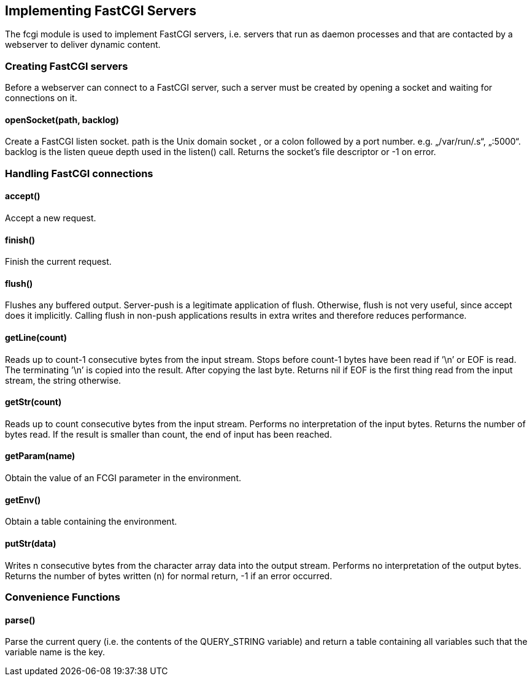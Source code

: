 Implementing FastCGI Servers
----------------------------

The fcgi module is used to implement FastCGI servers, i.e. servers that
run as daemon processes and that are contacted by a webserver to deliver
dynamic content.

Creating FastCGI servers
~~~~~~~~~~~~~~~~~~~~~~~~

Before a webserver can connect to a FastCGI server, such a server must
be created by opening a socket and waiting for connections on it.

openSocket(path, backlog)
^^^^^^^^^^^^^^^^^^^^^^^^^

Create a FastCGI listen socket. path is the Unix domain socket , or a
colon followed by a port number. e.g. „/var/run/.s“, „:5000“. backlog is
the listen queue depth used in the listen() call. Returns the socket’s
file descriptor or -1 on error.

Handling FastCGI connections
~~~~~~~~~~~~~~~~~~~~~~~~~~~~

accept()
^^^^^^^^

Accept a new request.

finish()
^^^^^^^^

Finish the current request.

flush()
^^^^^^^

Flushes any buffered output. Server-push is a legitimate application of
flush. Otherwise, flush is not very useful, since accept does it
implicitly. Calling flush in non-push applications results in extra
writes and therefore reduces performance.

getLine(count)
^^^^^^^^^^^^^^

Reads up to count-1 consecutive bytes from the input stream. Stops
before count-1 bytes have been read if ’\n’ or EOF is read. The
terminating ’\n’ is copied into the result. After copying the last byte.
Returns nil if EOF is the first thing read from the input stream, the
string otherwise.

getStr(count)
^^^^^^^^^^^^^

Reads up to count consecutive bytes from the input stream. Performs no
interpretation of the input bytes. Returns the number of bytes read. If
the result is smaller than count, the end of input has been reached.

getParam(name)
^^^^^^^^^^^^^^

Obtain the value of an FCGI parameter in the environment.

getEnv()
^^^^^^^^

Obtain a table containing the environment.

putStr(data)
^^^^^^^^^^^^

Writes n consecutive bytes from the character array data into the output
stream. Performs no interpretation of the output bytes. Returns the
number of bytes written (n) for normal return, -1 if an error occurred.

Convenience Functions
~~~~~~~~~~~~~~~~~~~~~

parse()
^^^^^^^

Parse the current query (i.e. the contents of the QUERY_STRING variable)
and return a table containing all variables such that the variable name
is the key.
